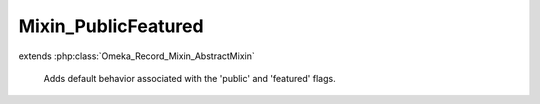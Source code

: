 --------------------
Mixin_PublicFeatured
--------------------

.. php:class:: Mixin_PublicFeatured

extends :php:class:`Omeka_Record_Mixin_AbstractMixin`

    Adds default behavior associated with the 'public' and 'featured' flags.

    .. php:method:: __construct($record)

        Constructor

        :type $record: Omeka_Record_AbstractRecord
        :param $record: The underlying record

    .. php:method:: isPublic()

        Returns whether the record is public or not.

        :returns: boolean

    .. php:method:: setPublic($flag)

        Sets whether the record is public or not.

        :type $flag: boolean
        :param $flag: Whether the record is public or not

    .. php:method:: isFeatured()

        Returns whether the record is featured or not.

        :returns: boolean

    .. php:method:: setFeatured($flag)

        Sets whether the record is featured or not.

        :type $flag: boolean
        :param $flag: Whether the record is featured or not

    .. php:method:: beforeSave($args)

        :param $args:

    .. php:method:: afterSave($args)

        :param $args:

    .. php:method:: _fireHook($state, $flag)

        Fires a hooks like 'make_item_public', 'make_collection_not_featured',
        etc.

        :type $state: string
        :param $state: Currently, 'public' or 'featured'
        :type $flag: boolean
        :param $flag:

    .. php:method:: _getHookName($state, $flag)

        Retrieve formatted hooks like 'make_item_public',
        'make_collection_not_featured', etc.

        :type $state: string
        :param $state: Currently, 'public' or 'featured'
        :type $flag: boolean
        :param $flag:
        :returns: string The hook name
